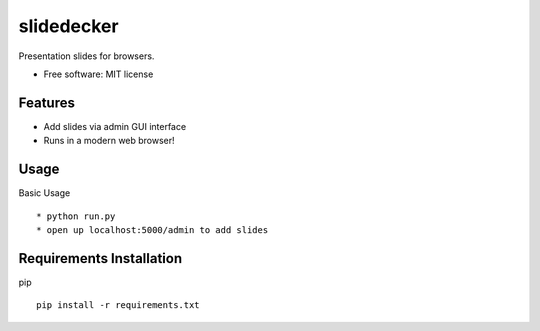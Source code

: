 slidedecker
===========

Presentation slides for browsers.

* Free software: MIT license

Features
--------

* Add slides via admin GUI interface

* Runs in a modern web browser!

Usage
--------

Basic Usage ::

    * python run.py
    * open up localhost:5000/admin to add slides

Requirements Installation
--------

pip ::

    pip install -r requirements.txt
